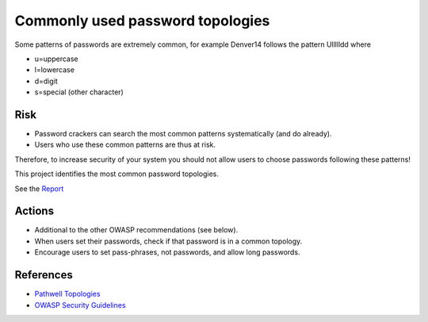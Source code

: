 Commonly used password topologies
===================================

Some patterns of passwords are extremely common,
for example Denver14 follows the pattern Ullllldd
where

* u=uppercase
* l=lowercase
* d=digit
* s=special (other character)

Risk
-----

* Password crackers can search the most common patterns systematically (and do already).
* Users who use these common patterns are thus at risk.

Therefore, to increase security of your system you should not allow
users to choose passwords following these patterns!

This project identifies the most common password topologies.

See the `Report <report.rst>`_

Actions
---------
* Additional to the other OWASP recommendations (see below).
* When users set their passwords, check if that password is in a common topology.
* Encourage users to set pass-phrases, not passwords, and allow long passwords.

References
--------------- 

* `Pathwell Topologies <https://blog.korelogic.com/blog/2014/04/04/pathwell_topologies>`_
* `OWASP Security Guidelines <https://www.owasp.org/index.php/Authentication_Cheat_Sheet#Authentication_General_Guidelines>`_


